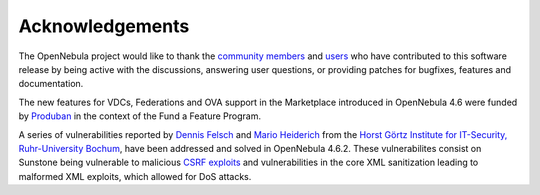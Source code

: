 .. _acknowledgements:

================
Acknowledgements
================

The OpenNebula project would like to thank the `community members <http://www.opennebula.org/about:contributors>`__ and `users <http://www.opennebula.org/users:users>`__ who have contributed to this software release by being active with the discussions, answering user questions, or providing patches for bugfixes, features and documentation.

The new features for VDCs, Federations and OVA support in the Marketplace introduced in OpenNebula 4.6 were funded by `Produban <http://www.produban.com>`__ in the context of the Fund a Feature Program.

A series of vulnerabilities reported by `Dennis Felsch <http://nds.rub.de/chair/people/dfelsch/>`__ and `Mario Heiderich <http://nds.rub.de/chair/people/mheiderich/>`__ from the `Horst Görtz Institute for IT-Security, Ruhr-University Bochum <http://hgi.rub.de/>`__, have been addressed and solved in OpenNebula 4.6.2. These vulnerabilites consist on Sunstone being vulnerable to malicious `CSRF exploits <https://www.owasp.org/index.php/CSRF>`__ and vulnerabilities in the core XML sanitization leading to malformed XML exploits, which allowed for DoS attacks.
